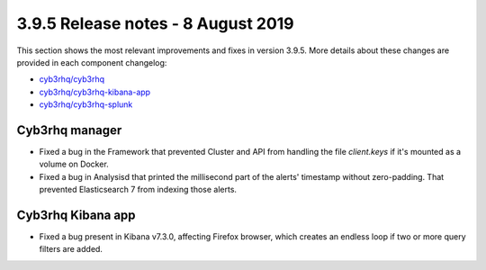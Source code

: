 .. Copyright (C) 2015, Cyb3rhq, Inc.

.. meta::
  :description: Cyb3rhq 3.9.5 has been released. Check out our release notes to discover the changes and additions of this release.

.. _release_3_9_5:

3.9.5 Release notes - 8 August 2019
===================================

This section shows the most relevant improvements and fixes in version 3.9.5. More details about these changes are provided in each component changelog:

- `cyb3rhq/cyb3rhq <https://github.com/cyb3rhq/cyb3rhq/blob/v3.9.5/CHANGELOG.md>`_
- `cyb3rhq/cyb3rhq-kibana-app <https://github.com/cyb3rhq/cyb3rhq-kibana-app/blob/v3.9.5-7.3.0/CHANGELOG.md>`_
- `cyb3rhq/cyb3rhq-splunk <https://github.com/cyb3rhq/cyb3rhq-splunk/blob/v3.9.5-7.3.0/CHANGELOG.md>`_

Cyb3rhq manager
-------------

- Fixed a bug in the Framework that prevented Cluster and API from handling the file *client.keys* if it's mounted as a volume on Docker.
- Fixed a bug in Analysisd that printed the millisecond part of the alerts' timestamp without zero-padding. That prevented Elasticsearch 7 from indexing those alerts.

Cyb3rhq Kibana app
----------------

- Fixed a bug present in Kibana v7.3.0, affecting Firefox browser, which creates an endless loop if two or more query filters are added.
